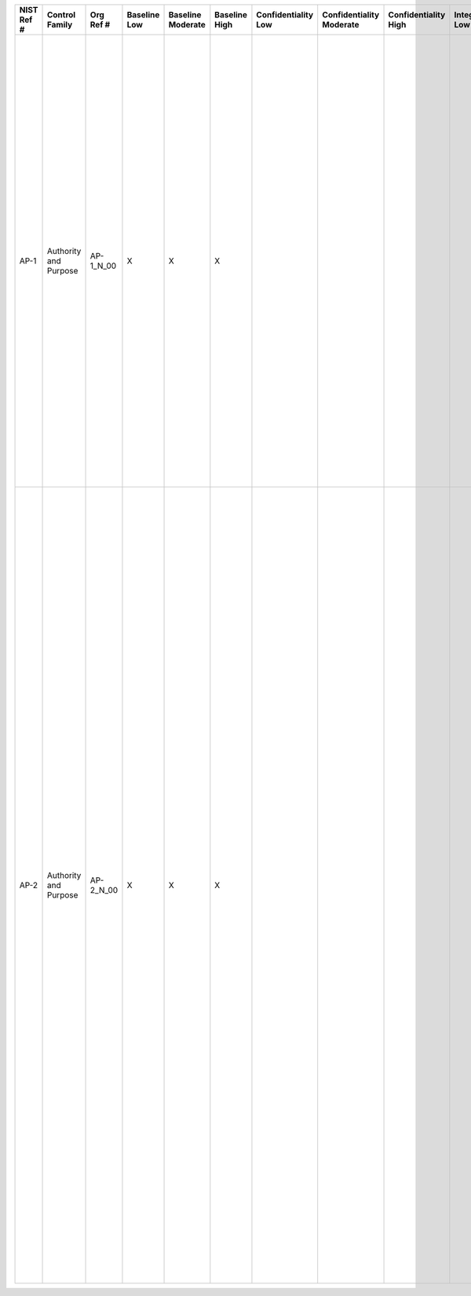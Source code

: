 .. _sctm-ap:

+------------------+-------------------------+-----------------+--------------------+-------------------------+---------------------+---------------------------+--------------------------------+----------------------------+---------------------+--------------------------+----------------------+------------------------+-----------------------------+-------------------------+------------------------------------------------------------------+------------------------+--------------------------------------------------------------------------------------------------------------------------------------------------------------------------------------------------------------------------------------------------------------------+---------------------------------------------------------------------------------------------------------------------------------------------------------------------------------------------------------------------------------------------------------------------------------------------------------------------------------------------------------------------------------------------------------------------------------------------------------------------------------------------------------------------------------------------------------------------------------------------------------------------------------------------------------------------------------------------------------------------------------------------------------------------------------------------------------------------------------------------------------------------------------------------------------------------------------------------------------------------------------------------------------------------------------------------------------------------------------+
| **NIST Ref #**   | **Control Family**      | **Org Ref #**   | **Baseline Low**   | **Baseline Moderate**   | **Baseline High**   | **Confidentiality Low**   | **Confidentiality Moderate**   | **Confidentiality High**   | **Integrity Low**   | **Integrity Moderate**   | **Integrity High**   | **Availability Low**   | **Availability Moderate**   | **Availability High**   | **References**                                                   | **Red Hat Response**   | **Requirements**                                                                                                                                                                                                                                                   | **Supplemental Guidance**                                                                                                                                                                                                                                                                                                                                                                                                                                                                                                                                                                                                                                                                                                                                                                                                                                                                                                                                                                                                                                                       |
+------------------+-------------------------+-----------------+--------------------+-------------------------+---------------------+---------------------------+--------------------------------+----------------------------+---------------------+--------------------------+----------------------+------------------------+-----------------------------+-------------------------+------------------------------------------------------------------+------------------------+--------------------------------------------------------------------------------------------------------------------------------------------------------------------------------------------------------------------------------------------------------------------+---------------------------------------------------------------------------------------------------------------------------------------------------------------------------------------------------------------------------------------------------------------------------------------------------------------------------------------------------------------------------------------------------------------------------------------------------------------------------------------------------------------------------------------------------------------------------------------------------------------------------------------------------------------------------------------------------------------------------------------------------------------------------------------------------------------------------------------------------------------------------------------------------------------------------------------------------------------------------------------------------------------------------------------------------------------------------------+
| AP-1             | Authority and Purpose   | AP-1\_N\_00     | X                  | X                       | X                   |                           |                                |                            |                     |                          |                      |                        |                             |                         | The Privacy Act of 1974, 5 U.S.C. § 552a (e);                    |                        | AUTHORITY TO COLLECT                                                                                                                                                                                                                                               | Before collecting PII, the organization determines whether the contemplated collection of PII is legally authorized. Program officials consult with the Senior Agency Official for Privacy (SAOP)/Chief Privacy Officer (CPO) and legal counsel regarding the authority of any program or activity to collect PII. The authority to collect PII is documented in the System of Records Notice (SORN) and/or Privacy Impact Assessment (PIA) or other applicable documentation such as Privacy Act Statements or Computer Matching Agreements. Related controls: AR-2, DM-1, TR-1, TR-2.                                                                                                                                                                                                                                                                                                                                                                                                                                                                                         |
|                  |                         |                 |                    |                         |                     |                           |                                |                            |                     |                          |                      |                        |                             |                         | Section 208(c), E-Government Act of 2002 (P.L. 107-347);         |                        | Control: The organization determines and documents the legal authority that permits the collection, use, maintenance, and sharing of personally identifiable information (PII), either generally or in support of a specific program or information system need.   |                                                                                                                                                                                                                                                                                                                                                                                                                                                                                                                                                                                                                                                                                                                                                                                                                                                                                                                                                                                                                                                                                 |
|                  |                         |                 |                    |                         |                     |                           |                                |                            |                     |                          |                      |                        |                             |                         | OMB Circular A-130, Appendix I;                                  |                        |                                                                                                                                                                                                                                                                    |                                                                                                                                                                                                                                                                                                                                                                                                                                                                                                                                                                                                                                                                                                                                                                                                                                                                                                                                                                                                                                                                                 |
+------------------+-------------------------+-----------------+--------------------+-------------------------+---------------------+---------------------------+--------------------------------+----------------------------+---------------------+--------------------------+----------------------+------------------------+-----------------------------+-------------------------+------------------------------------------------------------------+------------------------+--------------------------------------------------------------------------------------------------------------------------------------------------------------------------------------------------------------------------------------------------------------------+---------------------------------------------------------------------------------------------------------------------------------------------------------------------------------------------------------------------------------------------------------------------------------------------------------------------------------------------------------------------------------------------------------------------------------------------------------------------------------------------------------------------------------------------------------------------------------------------------------------------------------------------------------------------------------------------------------------------------------------------------------------------------------------------------------------------------------------------------------------------------------------------------------------------------------------------------------------------------------------------------------------------------------------------------------------------------------+
| AP-2             | Authority and Purpose   | AP-2\_N\_00     | X                  | X                       | X                   |                           |                                |                            |                     |                          |                      |                        |                             |                         | The Privacy Act of 1974, 5 U.S.C. § 552a (e)(3)(A)-(B);          |                        | PURPOSE SPECIFICATION                                                                                                                                                                                                                                              | Often, statutory language expressly authorizes specific collections and uses of PII. When statutory language is written broadly and thus subject to interpretation, organizations ensure, in consultation with the Senior Agency Official for Privacy (SAOP)/Chief Privacy Officer (CPO) and legal counsel, that there is a close nexus between the general authorization and any specific collection of PII. Once the specific purposes have been identified, the purposes are clearly described in the related privacy compliance documentation, including but not limited to Privacy Impact Assessments (PIAs), System of Records Notices (SORNs), and Privacy Act Statements provided at the time of collection (e.g., on forms organizations use to collect PII). Further, in order to avoid unauthorized collections or uses of PII, personnel who handle PII receive training on the organizational authorities for collecting PII, authorized uses of PII, and on the contents of the notice. Related controls: AR-2, AR-4, AR-5, DM-1, DM-2, TR-1, TR-2, UL-1, UL-2.   |
|                  |                         |                 |                    |                         |                     |                           |                                |                            |                     |                          |                      |                        |                             |                         | Sections 208(b), (c), E-Government Act of 2002 (P.L. 107-347);   |                        | Control: The organization describes the purpose(s) for which personally identifiable information (PII) is collected, used, maintained, and shared in its privacy notices.                                                                                          |                                                                                                                                                                                                                                                                                                                                                                                                                                                                                                                                                                                                                                                                                                                                                                                                                                                                                                                                                                                                                                                                                 |
+------------------+-------------------------+-----------------+--------------------+-------------------------+---------------------+---------------------------+--------------------------------+----------------------------+---------------------+--------------------------+----------------------+------------------------+-----------------------------+-------------------------+------------------------------------------------------------------+------------------------+--------------------------------------------------------------------------------------------------------------------------------------------------------------------------------------------------------------------------------------------------------------------+---------------------------------------------------------------------------------------------------------------------------------------------------------------------------------------------------------------------------------------------------------------------------------------------------------------------------------------------------------------------------------------------------------------------------------------------------------------------------------------------------------------------------------------------------------------------------------------------------------------------------------------------------------------------------------------------------------------------------------------------------------------------------------------------------------------------------------------------------------------------------------------------------------------------------------------------------------------------------------------------------------------------------------------------------------------------------------+
